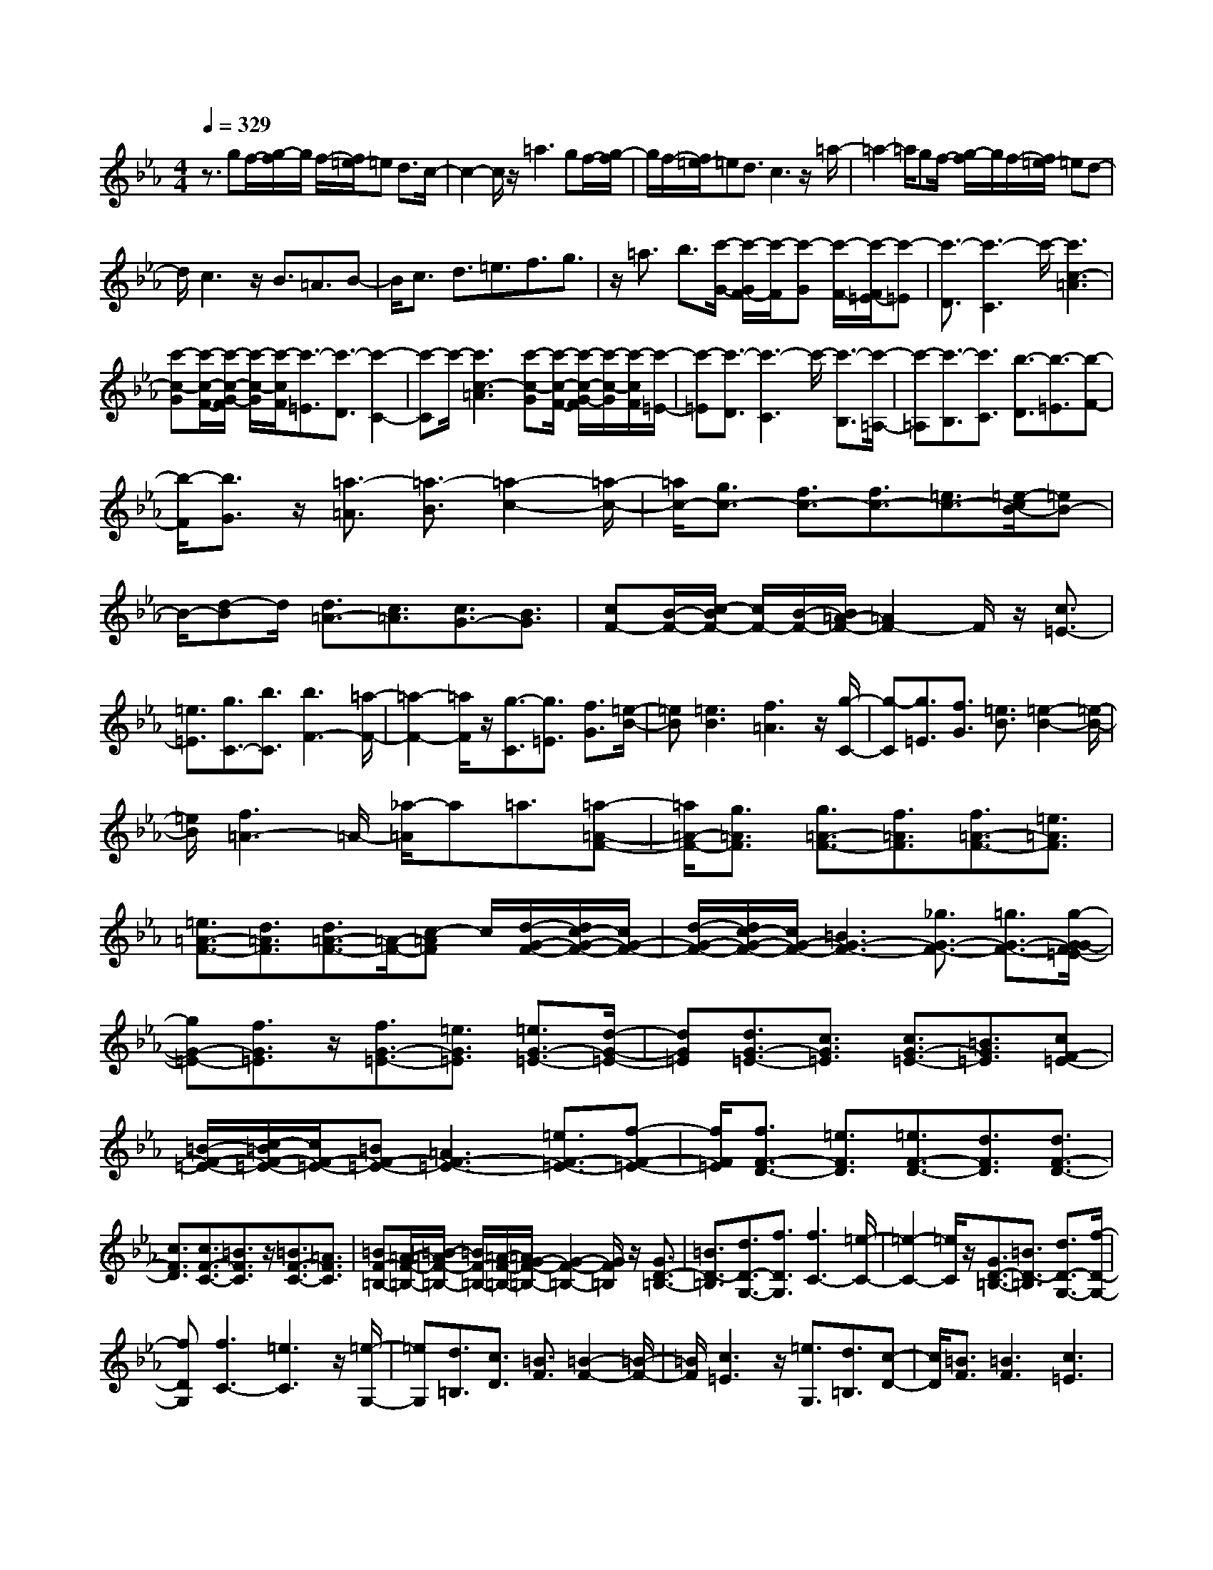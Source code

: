 % input file /home/ubuntu/MusicGeneratorQuin/training_data/scarlatti/K205.MID
X: 1
T: 
M: 4/4
L: 1/8
Q:1/4=329
% Last note suggests Dorian mode tune
K:Eb % 3 flats
%(C) John Sankey 1998
%%MIDI program 6
%%MIDI program 6
%%MIDI program 6
%%MIDI program 6
%%MIDI program 6
%%MIDI program 6
%%MIDI program 6
%%MIDI program 6
%%MIDI program 6
%%MIDI program 6
%%MIDI program 6
%%MIDI program 6
z3/2gf/2-[g/2-f/2]g/2 f/2-[f/2=e/2-]=e d3/2c/2-|c2- c/2z/2=a3 gf/2-[g/2-f/2]|g/2f/2-[f/2=e/2-]=ed3/2 c3z/2=a/2-|=a2- =a/2gf/2- [g/2-f/2]g/2f/2-[f/2=e/2-] =ed-|
d/2c3z/2 B3/2=A3/2B-|B/2c3/2 d3/2=e3/2f3/2g3/2|z/2=a3/2 b3/2[c'/2-G/2-] [c'/2-G/2F/2-][c'/2-F/2][c'-G] [c'/2-F/2-][c'/2-F/2=E/2-][c'-=E]|[c'3/2-D3/2][c'3-C3]c'/2-[c'3c3-=A3]|
[c'-c-G][c'/2-c/2-F/2-][c'/2-c/2-G/2-F/2] [c'/2-c/2-G/2][c'/2-c/2F/2][c'3/2-=E3/2][c'3/2-D3/2] [c'2-C2-]|[c'-C]c'/2-[c'3c3-=A3][c'-c-G][c'/2-c/2-F/2-] [c'/2-c/2-G/2-F/2][c'/2-c/2-G/2][c'/2-c/2F/2][c'/2-=E/2-]|[c'-=E][c'3/2-D3/2][c'3-C3]c'/2- [c'3/2-B,3/2][c'/2-=A,/2-]|[c'-=A,][c'3/2-B,3/2][c'3/2C3/2] [b3/2-D3/2][b3/2-=E3/2][b-F-]|
[b/2-F/2][b3/2G3/2] z/2[=a3/2-=A3/2] [=a3/2-B3/2][=a2-c2-][=a/2-c/2-]|[=a/2c/2-][g3/2c3/2-] [f3/2c3/2-][f3/2c3/2-][=e3/2c3/2-][=e/2-c/2B/2-][=eB-]|B/2-[d-B]d/2 [d3/2=A3/2-][c3/2=A3/2][c3/2G3/2-][B3/2G3/2]|[cF-][B/2-F/2-][c/2-B/2F/2-] [c/2F/2-][B/2-F/2-][B/2=A/2-F/2-][=A2F2-]F/2 z/2[c3/2=E3/2-]|
[=e3/2=E3/2][g3/2C3/2-][b3/2C3/2][b3F3-][=a/2-F/2-]|[=a2-F2-] [=a/2F/2]z/2[g3/2-C3/2][g3/2=E3/2] [f3/2G3/2][=e/2-B/2-]|[=eB][=e3B3] [f3=A3]z/2[g/2-C/2-]|[g-C][g3/2=E3/2][f3/2G3/2] [=e3/2B3/2][=e2-B2-][=e/2-B/2-]|
[=e/2B/2][f3=A3-]=A/2- [_a/2-=A/2]a=a3/2[=a-=A-F-]|[=a/2=A/2-F/2-][g3/2=A3/2F3/2] [g3/2=A3/2-F3/2-][f3/2=A3/2F3/2][f3/2=A3/2-F3/2-][=e3/2=A3/2F3/2]|[=e3/2=A3/2-F3/2-][d3/2=A3/2F3/2][d3/2=A3/2-F3/2-][=A/2-F/2-][c-=AF] c/2[d/2-G/2-F/2-][d/2c/2-G/2-F/2-][c/2G/2-F/2-]|[d/2-G/2-F/2-][d/2c/2-G/2-F/2-][c/2G/2-F/2-][=B3G3-F3-][_g3/2G3/2-F3/2-] [=g3/2G3/2-F3/2-][g/2-G/2-G/2F/2=E/2-]|
[gG-=E-][f3/2G3/2=E3/2]z/2[f3/2G3/2-=E3/2-][=e3/2G3/2=E3/2] [=e3/2G3/2-=E3/2-][d/2-G/2-=E/2-]|[dG=E][d3/2G3/2-=E3/2-][c3/2G3/2=E3/2] [c3/2G3/2-=E3/2-][=B3/2G3/2=E3/2][cF-=E-]|[=B/2-F/2-=E/2-][c/2-=B/2F/2-=E/2-][c/2F/2-=E/2-][=BF-=E-][=A3F3-=E3-][=e3/2F3/2-=E3/2-][f-F-=E-]|[f/2F/2=E/2][f3/2F3/2-D3/2-] [=e3/2F3/2D3/2][=e3/2F3/2-D3/2-][d3/2F3/2D3/2][d3/2F3/2-D3/2-]|
[c3/2F3/2D3/2][c3/2F3/2-C3/2-][=B3/2F3/2C3/2]z/2[=B3/2F3/2-C3/2-][=A3/2F3/2C3/2]|[=BF-=B,-][=A/2-F/2-=B,/2-][=B/2-=A/2F/2-=B,/2-] [=B/2F/2-=B,/2-][=A/2-F/2-=B,/2-][=A/2G/2-F/2-=B,/2-][G2-F2-=B,2-][G/2F/2=B,/2] z/2[G3/2D3/2-=B,3/2-]|[=B3/2D3/2-=B,3/2][d3/2D3/2-G,3/2-][f3/2D3/2G,3/2][f3C3-][=e/2-C/2-]|[=e2-C2-] [=e/2C/2]z/2[G3/2D3/2-=B,3/2-][=B3/2D3/2-=B,3/2] [d3/2D3/2-G,3/2-][f/2-D/2-G,/2-]|
[fDG,][f3C3-] [=e3C3]z/2[=e/2-G,/2-]|[=eG,][d3/2=B,3/2][c3/2D3/2] [=B3/2F3/2][=B2-F2-][=B/2-F/2-]|[=B/2F/2][c3=E3]z/2 [=e3/2G,3/2][d3/2=B,3/2][c-D-]|[c/2D/2][=B3/2F3/2] [=B3F3][c3=E3]|
z/2g3/2 =e3/2[c3/2C3/2-=E,3/2-][=B3/2C3/2=E,3/2][=B3/2-C3/2-F,3/2-]|[=B3/2C3/2-F,3/2-][=A3C3F,3]z/2=a3/2f3/2|[d3/2D3/2-C3/2-_G,3/2-][c3/2D3/2C3/2_G,3/2][c3D3-C3-=G,3-] [=B2-D2-C2-G,2-]|[=BDCG,]g3/2z/2=e3/2[c3/2C3/2-=E,3/2-] [=B3/2C3/2=E,3/2][=B/2-C/2-F,/2-]|
[=B2-C2-F,2-] [=B/2C/2-F,/2-][=A3C3F,3]=a3/2z/2f/2-|f[d3/2D3/2-C3/2-_G,3/2-][c3/2D3/2C3/2_G,3/2] [c3D3-C3-=G,3-][=B-D-C-G,-]|[=B2D2C2G,2] [G3/2=B,3/2-]=B,/2- [=B-=B,]=B/2[d3/2G,3/2-][f-G,-]|[f/2G,/2][f3C3][_e3_E,3][F3/2F,3/2-]|
F,/2-[_A-F,]A/2 [=B3/2G,3/2-][d3/2G,3/2][d3_E3-_A,3]|[c3E3C3][G3/2=B,3/2-]=B,/2-[=B-=B,] =B/2[d3/2G,3/2-]|[f3/2G,3/2][f3C3][e3E,3][F/2-F,/2-]|[FF,-]F,/2-[A-F,]A/2[=B3/2G,3/2-][d3/2G,3/2] [d2-E2-C2-A,2-]|
[dE-CA,][c3-E3C3A,3] [c3/2C3/2-A,3/2-][c3/2C3/2A,3/2]z/2[c/2-C/2-A,/2-]|[cC-A,-][c3/2C3/2A,3/2][_d3/2=E3/2-C3/2-_B,3/2-G,3/2-] [_B3/2=E3/2C3/2B,3/2G,3/2][B3/2=E3/2-C3/2-B,3/2-G,3/2-][A-=E-C-B,-G,-]|[A/2=E/2C/2B,/2G,/2][A3/2=E3/2-C3/2-B,3/2-G,3/2-] [G3/2=E3/2C3/2B,3/2G,3/2][G3/2=E3/2-C3/2-B,3/2-G,3/2-][=e3/2=E3/2C3/2B,3/2G,3/2][=e3/2-F3/2-C3/2-A,3/2-]|[=e3/2F3/2C3/2A,3/2]z/2 [f3-F3C3A,3][f3/2F3/2-C3/2-A,3/2-][f3/2F3/2C3/2A,3/2]|
[f3/2F3/2-C3/2-A,3/2-][f3/2F3/2C3/2A,3/2][g3/2G3/2-=E3/2-][_d3/2G3/2=E3/2] [_d3/2G3/2-=E3/2-][c/2-G/2-=E/2-]|[cG=E][c3/2G3/2-=E3/2-][G/2-=E/2-][B-G=E] B/2[B3/2G3/2-=E3/2-] [g3/2G3/2=E3/2][g/2-F/2-C/2-F,/2-]|[g2-F2-C2-F,2-] [g/2F/2C/2F,/2][_a3-F3C3F,3][a3/2F3/2-C3/2-F,3/2-][a-F-C-F,-]|[a/2F/2C/2F,/2]z/2[a3/2F3/2-C3/2-F,3/2-][a3/2F3/2C3/2F,3/2] [a3/2B3/2-=E3/2-_D3/2-][g3/2B3/2=E3/2_D3/2][b-B-=E-_D-]|
[b/2B/2-=E/2-_D/2-][a3/2B3/2=E3/2_D3/2] [g3/2B3/2-=E3/2-_D3/2-][f3/2B3/2=E3/2_D3/2][=e3/2B3/2-=E3/2-_D3/2-][f3/2B3/2=E3/2_D3/2]|[f3/2c3/2-G3/2-C3/2-][=e3/2c3/2G3/2C3/2]z/2[b3/2c3/2-G3/2-C3/2-][a3/2c3/2G3/2C3/2][g3/2B3/2-=E3/2-_D3/2-]|[f3/2B3/2=E3/2_D3/2][=e3/2=B3/2-=E3/2-_D3/2-][f3/2=B3/2=E3/2_D3/2][f3/2c3/2-G3/2-C3/2-] [=e3/2c3/2G3/2C3/2][b/2-c/2-G/2-C/2-]|[bc-G-C-][a3/2c3/2G3/2C3/2][g3/2_B3/2-=E3/2-_D3/2-] [f3/2B3/2=E3/2_D3/2]z/2 [=e3/2=B3/2-=E3/2-_D3/2-][f/2-=B/2-=E/2-_D/2-]|
[f=B=E_D][c4-C4-][c'2c2C2]b-|ba2g2a2b-|bc'2b2a2g-|gf2g2a2g-|
gf2_e2_d2e-|ef2e2_d2c-|c_B2c2_d2c-|cB2A2G2A-|
AB2A2G2F-|F=E4-[=E2C2][=E-B,-]|[=E-B,][=E2-A,2][=E2G,2][F2-A,2][F-B,-]|[F-B,][F2C2][G2-B,2][G2-A,2][G-G,-]|
[GG,][A2-F,2][A2-G,2][A2A,2][G-G,-]|[G-G,][G2-F,2][G2E,2][F2-_D,2][F-E,-]|[F-E,][F2F,2][_E2-E,2][E2-_D,2][E-C,-]|[EC,][_D2-B,,2][_D2-C,2][_D2_D,2][C-C,-]|
[C-C,][C2-B,,2][C2A,,2][B,2-G,,2][B,-A,,-]|[B,-A,,][B,2B,,2][A,2-A,,2][A,2-G,,2][A,-F,,-]|[A,F,,][G,3-C,,3-] [G,/2C,,/2-]C,,2-C,,/2C,,-|C,,3-[G,2C,,2][A,2C,,2-][F,-C,,-]|
[F,C,,-][C2C,,2][=B,2C,,2-][G,2C,,2-][F-=B,-C,,-]|[F=B,C,,][F4=B,4C,,4-][=E3/2C3/2-C,,3/2-][C/2-C,,/2][C-C,,-]|[C3C,,3-][G,2C,,2][A,2C,,2-][F,-C,,-]|[F,C,,-][C2C,,2][=B,2C,,2-][G,2C,,2-][F-=B,-C,,-]|
[F=B,C,,][F4=B,4C,,4-][=E3/2C3/2-C,,3/2-][C/2-C,,/2][C-A,-]|[C3A,3-][C2A,2][_D2_B,2]B,-|B,-[F2B,2][=E2G,2-][C2G,2-][B-=E-G,-]|[B=EG,][B4=E4F,4-][A2-F2-F,2][A-F-A,-]|
[A3/2F3/2A,3/2-]A,3/2-[C2A,2][_D2B,2]B,-|B,-[F2B,2][=E2G,2-][C2G,2-][B-=E-G,-]|[B=EG,][B4=E4F,4-][=A2-F2-F,2][=A-F-_D-]|[=A/2F/2_D/2-]_D2-_D/2-[F2_D2][_G2_E2]E-|
E-[B2E2][=A2C2-][F2C2-][e-=A-C-]|[e=AC][e4=A4B,4-][_d2-B2-B,2][_d-B-_D-]|[_d3/2B3/2_D3/2-]_D3/2-[F2_D2][_G2E2]E-|E-[B2E2][=A2C2-][F2C2-][e-C-]|
[eC][e2B,2-][_d2B,2-][c2B,2][c-_D-]|[c_D-][B2_D2-][_A2_D2][A2E,2-][_G-E,-]|[_GE,-][F2E,2][F2_G,2-][E2_G,2-][_D-_G,-]|[_D_G,][_D3-A,3-] [_D/2-A,/2-][_D/2C/2-A,/2-][C2A,2]z/2[e/2-c/2-A/2-]|
[e3/2c3/2-A3/2-][e2c2-A2-][e2c2A2][e2B2-=G2-][e/2-B/2-G/2-]|[e3/2B3/2-G3/2-][e2B2G2][e2c2-A2-][e2c2-A2-][e/2-c/2-A/2-]|[e3/2c3/2A3/2][e2B2-G2-][e2B2-G2-][e2B2G2][=e/2-B/2-G/2-]|[=e3/2B3/2-G3/2-][=e2B2-G2-][=e2B2G2][f2c2-A2-][f/2-c/2-A/2-]|
[f3/2c3/2-A3/2-][f2c2A2][g2c2-G2-=E2-][g2c2-G2-=E2-][g/2-c/2-G/2-=E/2-]|[g3/2c3/2G3/2=E3/2][bc-A-F-][ac-A-F-][g2c2-A2-F2-][f2c2A2F2][f/2-=B/2-G/2-]|[f3/2=B3/2-G3/2-][_e2=B2-G2-][=d2=B2G2][e2C2-][d/2-C/2-]|[d3/2C3/2-][c2C2-][g2C2-][e2C2-][c/2-C/2-]|
[c3/2C3/2][d=G,-][cG,-][=B2G,2-][=B2G,2-][d/2-G/2-G,/2-]|[d3/2G3/2-G,3/2-][d2G2-G,2-][d2G2-G,2][e2-c2G2-A,2-][e/2-c/2-G/2-A,/2-]|[e3/2-c3/2G3/2-A,3/2-][e2-c2G2A,2-][e2-c2F2-A,2-][e2-c2F2-A,2-][e/2-c/2-F/2-A,/2-]|[e3/2c3/2F3/2A,3/2][d2-c2_E2-G,2-][d2-=B2E2-G,2-][d2=B2E2G,2-][d/2-G/2-G,/2-]|
[d3/2G3/2-G,3/2-][d2G2-G,2-][d2G2-G,2][e2-d2G2-A,2-][e/2-c/2-G/2-A,/2-]|[e3/2-c3/2G3/2-A,3/2-][e2-c2G2A,2-][e2-c2F2-A,2-][e2-c2F2-A,2-][e/2-c/2-F/2-A,/2-]|[e3/2c3/2F3/2A,3/2][d2-c2E2-G,2-][d2-=B2E2-G,2-][d2=B2E2G,2-][g/2-=B/2-G/2-G,/2-]|[g3/2=B3/2-G3/2-G,3/2-][g2=B2-G2-G,2-][g2=B2G2-G,2][a2c2-G2-G,2-][a/2-c/2-G/2-G,/2-]|
[a3/2c3/2-G3/2-G,3/2-][a2c2-G2G,2-][=a2c2-F2-G,2-][=a2c2-F2-G,2-][=a/2-c/2-F/2-G,/2-]|[=a3/2c3/2F3/2-G,3/2][=b2d2-F2-G,2-][=b2d2-F2-G,2-][=b2d2F2G,2-][c'/2-e/2-E/2-G,/2-]|[c'3/2e3/2-E3/2-G,3/2-][c'2e2-E2-G,2-][c'2e2E2G,2][_bF-F,-][_aF-F,-][g/2-F/2-F,/2-]|[g3/2F3/2-F,3/2-][f2F2F,2][f2F2-=D2-G,2-][e2F2-D2-G,2-][d/2-F/2-D/2-G,/2-]|
[d3/2F3/2D3/2G,3/2][c2C2-][e2C2-][g2-C2][g/2-C,/2-]|[g3/2C,3/2-][e2C,2-][c2C,2][dG,-][cG,-][=B/2-G,/2-]|[=B3/2G,3/2-][=B2G,2-][d2G2-G,2-][d2G2-G,2-][d/2-G/2-G,/2-]|[d3/2G3/2-G,3/2][e2-d2G2-A,2-][e2-c2G2-A,2-][e2-c2G2A,2-][e/2-c/2-F/2-A,/2-]|
[e3/2-c3/2F3/2-A,3/2-][e2-c2F2-A,2-][e2c2F2A,2][d2-c2E2-G,2-][d/2-=B/2-E/2-G,/2-]|[d3/2-=B3/2E3/2-G,3/2-][d2=B2E2G,2-][d2G2-G,2-][d2G2-G,2-][d/2-G/2-G,/2-]|[d3/2G3/2-G,3/2][e2-d2G2-A,2-][e2-c2G2-A,2-][e2-c2G2A,2-][e/2-c/2-F/2-A,/2-]|[e3/2-c3/2F3/2-A,3/2-][e2-c2F2-A,2-][e2c2F2A,2][d2-c2E2-G,2-][d/2-=B/2-E/2-G,/2-]|
[d3/2-=B3/2E3/2-G,3/2-][d2=B2E2G,2-][g2=B2-G2-G,2-][g2=B2-G2-G,2-][g/2-=B/2-G/2-G,/2-]|[g3/2=B3/2G3/2-G,3/2][a2c2-G2-G,2-][a2c2-G2-G,2-][a2c2-G2G,2-][=a/2-c/2-F/2-G,/2-]|[=a3/2c3/2-F3/2-G,3/2-][=a2c2-F2-G,2-][=a2c2F2-G,2][=b2d2-F2-G,2-][=b/2-d/2-F/2-G,/2-]|[=b3/2d3/2-F3/2-G,3/2-][=b2d2F2G,2-][c'2e2-E2-G,2-][c'2e2-E2-G,2-][c'/2-e/2-E/2-G,/2-]|
[c'3/2e3/2E3/2G,3/2][_bF-F,-][_aF-F,-][g2F2-F,2-][f2F2F,2][f/2-F/2-D/2-G,/2-]|[f3/2F3/2-D3/2-G,3/2-][e2F2-D2-G,2-][d2F2D2G,2][c2-C2-][c/2-C/2-]|[c3/2C3/2-][G2-C2][G2E2-C2-][A2E2-C2-][F/2-E/2-C/2-]|[F3/2E3/2C3/2][G4D4-=B,4-][d2-D2=B,2][d/2-D/2-C/2-A,/2-]|
[d3/2D3/2-C3/2-A,3/2-][e2D2-C2-A,2-][c2D2C2A,2][d2-D2-=B,2-G,2-][d/2-D/2-=B,/2-G,/2-]|[d3/2D3/2-=B,3/2-G,3/2-][G2-D2=B,2G,2][G2E2-C2-][A2E2-C2-][F/2-E/2-C/2-]|[F3/2E3/2C3/2][G4D4-=B,4-][d2-D2=B,2][d/2-D/2-C/2-A,/2-]|[d3/2D3/2-C3/2-A,3/2-][e2D2-C2-A,2-][c2D2C2A,2][d2-D2-=B,2-G,2-][d/2-D/2-=B,/2-G,/2-]|
[d3/2D3/2-=B,3/2-G,3/2-][a2-D2=B,2G,2][a2D2-=B,2-F,2-][f2D2-=B,2-F,2-][d/2-D/2-=B,/2-F,/2-]|[d3/2D3/2=B,3/2F,3/2][g2C2-E,2-][e2C2E,2][c2-D2F,2][c/2-E/2-G,/2-]|[c3/2E3/2-G,3/2-][d2E2G,2-][=B2D2G,2][c2-C2-][c/2-C/2-]|[c3/2C3/2-][G2-C2][G2E2-C2-][A2E2-C2-][F/2-E/2-C/2-]|
[F3/2E3/2C3/2][G3-D3-=B,3-][G/2D/2-=B,/2-][D/2-=B,/2-][d2-D2=B,2][d/2-D/2-C/2-A,/2-]|[d3/2D3/2-C3/2-A,3/2-][e2D2-C2-A,2-][c2D2C2A,2][d2-D2-=B,2-G,2-][d/2-D/2-=B,/2-G,/2-]|[dD-=B,-G,-][D/2-=B,/2-G,/2-][G2-D2=B,2G,2][G2E2-C2-][A2E2-C2-][F/2-E/2-C/2-]|[F3/2E3/2C3/2][G3-D3-=B,3-][G/2D/2-=B,/2-][D/2-=B,/2-][d2-D2=B,2][d/2-D/2-C/2-A,/2-]|
[d3/2D3/2-C3/2-A,3/2-][e2D2-C2-A,2-][c2D2C2A,2][d2-D2-=B,2-G,2-][d/2-D/2-=B,/2-G,/2-]|[dD-=B,-G,-][D/2-=B,/2-G,/2-][a2-D2=B,2G,2][a2D2-=B,2-F,2-][f2D2-=B,2-F,2-][d/2-D/2-=B,/2-F,/2-]|[d3/2D3/2=B,3/2F,3/2][g2C2-E,2-][e2C2E,2][c2-D2F,2][c/2-E/2-G,/2-]|[c3/2E3/2-G,3/2-][d2E2G,2-][=B2D2G,2][c2C2-][c/2-C/2-]|
[c3/2C3/2][e2E,2][d4F,4][=b/2-G,/2-]|[=b3/2G,3/2][c'2C2]C2[E2E,2][D/2-F,/2-]|[D3-F,3-][D/2F,/2][=B2G,2][c2C2-][c/2-C/2-]|[c3/2C3/2][e2E,2][d4F,4][=b/2-G,/2-]|
[=b3/2G,3/2][c'2C2]C2[E2E,2][D/2-F,/2-]|[D3-F,3-][D/2-F,/2][d3/2-D3/2-G,3/2][d/2D/2]z/2 A2-|A3/2-[f2-A2-F2][f2A2-D2-][d2-A2-D2][d/2-A/2-=B,/2-]|[d3/2-A3/2=B,3/2][d2A,2-][e2A,2][c2-F,2][c/2-E/2-C/2-G,/2-]|
[c3/2E3/2-C3/2-G,3/2-][d2E2C2G,2-][=B2D2G,2][c2C2]C/2-|C3/2[E2E,2][D4F,4][=B/2-G,/2-]|[=B3/2G,3/2][c2C2-][c2C2][e2E,2][d/2-F,/2-]|[d3-F,3-][d/2F,/2][=b2G,2][c'2C2]C/2-|
C3/2[E2E,2][D4-F,4][d/2-D/2-G,/2-]|[dDG,-]G,/2A4-[f2-A2-F2][f/2-A/2-D/2-]|[f3/2A3/2-D3/2-][d2-A2-D2][d2-A2=B,2][d2A,2-][e/2-A,/2-]|[e3/2A,3/2][c2-F,2][c2E2-C2-G,2-][d2E2C2G,2-][=B/2-D/2-G,/2-]|
[=B3/2D3/2G,3/2][c4C4][g2-=e2-C,2][g/2-=e/2-G,/2-]|[g3/2=e3/2G,3/2-][=a2f2G,2-][f2-d2-G,2G,,2][f2d2C,2-][g/2-=e/2-C,/2-]|[g3/2=e3/2C,3/2-][=e2-c2-C,2C,,2][=e2c2G,2-][f2d2G,2-][d/2-=B/2-G,/2-G,,/2-]|[d3/2=B3/2G,3/2G,,3/2][c4C,4-][g2-=e2-C,2][g/2-=e/2-=E,/2-]|
[g3/2=e3/2=E,3/2-][=a2f2=E,2-][f2-d2-=E,2][f2d2F,2-][g/2-=e/2-F,/2-]|[g3/2=e3/2F,3/2-][=e2-c2-F,2][=e2c2G,2-][f2d2G,2-][d/2-=B/2-G,/2-]|[d3/2=B3/2G,3/2][c2C,2-][d2C,2-][=e2C,2][=e/2-=E,/2-]|[=e3/2=E,3/2-][f2=E,2-][g2=E,2][=a2F,2-][=b/2-F,/2-]|
[=b3/2F,3/2-][c'2F,2][=eG,-][dG,-][=eG,-][dG,-][=e/2-G,/2-]|[=e/2G,/2-][dG,][C2C,2-][D2C,2-][=E2C,2][=E/2-=E,/2-]|[=E3/2=E,3/2-][F2=E,2-][G2=E,2][=A2F,2-][=B/2-F,/2-]|[=B3/2F,3/2-][c2F,2][=EG,-][DG,-][=EG,-][DG,-][=E/2-G,/2-]|
[=E/2G,/2-][DG,][C2-C,2][C2-=D,2][C2=E,2][=e/2-c/2-G/2-=E,/2-]|[=e3/2-c3/2-G3/2-=E,3/2][=e2-c2-G2-F,2][=e2-c2-G2-G,2][=e2c2G2-=A,2][f/2-d/2-G/2-=B,/2-]|[f/2-d/2-G/2=B,/2-][f-d-=B,][f2-d2-C2][f2d2G,,2-][=e2c2G,,2-][d/2-=B/2-G,,/2-]|[d3/2=B3/2G,,3/2][=e2-c2-C,2][=e2-c2-D,2][=e/2c/2=E,/2-] =E,3/2[=e/2-c/2-G/2-=E,/2-]|
[=e3/2-c3/2-G3/2-=E,3/2][=e2-c2-G2-F,2][=e2-c2-G2-G,2][=e2-c2-G2-=A,2][=e/2-c/2-G/2-=B,/2-]|[=e/2-c/2-G/2=B,/2-][=ec=B,][f2-C2][f2G,,2-][=e2G2G,,2-][d/2-F/2-G,,/2-]|[d3/2F3/2G,,3/2][c6-=E6-C,6-C,,6-][c/2-=E/2-C,/2-C,,/2-]|[c4-=E4-C,4-C,,4-] [c3/2=E3/2C,3/2C,,3/2]g2f/2-|
f3/2=e2d2=e2f/2-|f3/2=e2d2c2_B/2-|B3/2c2d2cB=A/2-|=A3/2_A2A4=A/2-|
=A3/2[_d2-G2][_d2-F2][_d2=E2][=d/2-F/2-]|[d3/2-F3/2][d2-G2][d2-=A2][d2-F2][d/2-=E/2-]|[d3/2-=E3/2][d2D2][=e2_D2][f2=D2][g/2-=E/2-]|[g3/2=E3/2][f2D2][=e2C2][d2_B,2][_d/2-=A,/2-]|
[_d3/2-=A,3/2-][_d3/2=A,3/2-=A,,3/2-][=A,/2=A,,/2][=a2-=A,2][=a2-B,2][=a/2-=A,/2-]|[=a3/2=A,3/2][=d2B,2][_d2-=A,2-][_d3/2=A,3/2-=A,,3/2-][=A,/2=A,,/2][=a/2-=A,/2-]|[=a3/2-=A,3/2][=a2-B,2][=a2=A,2][=d2B,2][_d/2-=A,,/2-]|[_d3/2=A,,3/2-][=d2=A,,2-][=e2-=A,,2][=e3/2_D3/2-]_D/2-[=A/2-_D/2-]|
[=A3/2_D3/2-][=E2_D2][F2=D2]D2-[=A/2-D/2-]|[=A3/2D3/2][_A2=B,2-][=E2=B,2-][d2A2=B,2][d/2-A/2-=A,/2-]|[d3-A3-=A,3-][d/2A/2=A,/2-][_d2-=A2-=A,2][_d2=A2_D2-][=A/2-_D/2-]|[=A3/2_D3/2-][=E2_D2][F2=D2]D2-[=A/2-D/2-]|
[=A3/2D3/2][_A2=B,2-][=E2=B,2-][=d2A2=B,2][d/2-A/2-=A,/2-]|[d3-A3-=A,3-][d/2A/2=A,/2-][_d2=A2=A,2]F2-[=d/2-F/2-]|[d3/2F3/2-][=A2F2][B2G2]G2-[d/2-G/2-]|[d3/2G3/2][=e2_D2-][=A2_D2-][g2B2_D2][g/2-B/2-=D/2-]|
[g3-B3-D3-][g/2B/2D/2-][f2-=A2-D2][f2=A2F2-][d/2-F/2-]|[d3/2F3/2-][=A2F2][B2G2]G2-[d/2-G/2-]|[d3/2G3/2][=e2_D2-][=A2_D2-][g2B2_D2][g/2-B/2-=D/2-]|[g3-B3-D3-][g/2B/2D/2-][_g2=A2D2]B2-[=g/2-B/2-]|
[g3/2B3/2-][d2B2][_e2c2]c2-[g/2-c/2-]|[g3/2c3/2][=a2_G2-][d2_G2-][c'2e2_G2][c'/2-e/2-=G/2-]|[c'3-e3-G3-][c'/2e/2G/2-][_b2-d2-G2][b2d2B2-][g/2-B/2-]|[g3/2B3/2-][d2B2][e2c2]c2-[g/2-c/2-]|
[g3/2c3/2][=a2_G2-][d2_G2-][c'2_G2][c'/2-=G/2-]|[c'3/2G3/2-][b2G2-][=a2G2][=a2B2-][g/2-B/2-]|[g3/2B3/2-][f2B2][f2C2-][e2C2-][d/2-C/2-]|[d3/2C3/2][d2_E2-][c2E2-][B2E2][B/2-F,/2-]|
[B3/2F,3/2-][=A2F,2-][G2F,2][G2=A,2-][F/2-=A,/2-]|[F3/2=A,3/2-][E2=A,2][D2_B,2-][E2B,2-][F/2-B,/2-]|[F3/2B,3/2][G2=A,2-][F2=A,2-][E2=A,2][E/2-B,/2-]|[E2-B,2-] [E/2B,/2-][D3B,3][F3/2C3/2-=A,3/2-][=A-C-=A,-]|
[=A/2C/2-=A,/2][c3/2C3/2-F,3/2-] [e3/2C3/2F,3/2][e3B,3-]B,/2-[d-B,-]|[d3/2-B,3/2]d/2 [F3/2C3/2-=A,3/2-][=A3/2C3/2-=A,3/2][c3/2C3/2-F,3/2-][e3/2C3/2F,3/2]|[e3B,3-]B,/2-[d2-B,2-][d/2-B,/2] d/2[B3/2B,3/2-D,3/2-]|[d3/2B,3/2D,3/2][f3/2B,3/2-D,3/2-][_a3/2B,3/2D,3/2][a3B,3_E,3][g/2-B,/2-E,/2-]|
[g2-B,2-E,2-] [g/2B,/2E,/2]z/2[B3/2B,3/2-D,3/2-][d3/2B,3/2D,3/2] [f3/2B,3/2-D,3/2-][a/2-B,/2-D,/2-]|[aB,D,][a3/2B,3/2-E,3/2-][g3/2B,3/2-E,3/2] [g3/2B,3/2F,3/2-][f3/2F,3/2][f-G,-]|[f/2G,/2-]G,/2-[e-G,] e/2[e3/2E,3/2-] [d3/2E,3/2][d3/2_A,3/2-][c-A,-]|[c/2A,/2][c3/2B,3/2-] [B3/2B,3/2][B3/2C3/2-][_A3/2C3/2]z/2[A-D-]|
[A/2D/2-][G3/2D3/2] [F3E3-][G3E3]|[E3/2B,3/2-G,3/2-][G3/2B,3/2-G,3/2][B3/2B,3/2-E,3/2-][B,/2-E,/2-][_d-B,E,] _d/2[_d3/2-A,3/2-]|[_d3/2A,3/2-][c3A,3][E3/2B,3/2-G,3/2-] [G3/2B,3/2-G,3/2][B/2-B,/2-E,/2-]|[BB,-E,-][_d3/2B,3/2E,3/2]z/2[_d3A,3-] [c2-A,2-]|
[cA,-][e3/2A,3/2-][B3/2A,3/2-] [B/2-B,/2-A,/2_G,/2-][BB,-_G,-][=A3/2B,3/2_G,3/2][=A-=A,-F,-]|[=A/2=A,/2-F,/2-][B3/2=A,3/2F,3/2] z/2[B3/2B,3/2-=G,3/2-] [c3/2B,3/2G,3/2][c3/2C3/2-=A,3/2-][_d-C-=A,-]|[_d/2C/2=A,/2][_d3/2=A,3/2-F,3/2-] [e3/2=A,3/2F,3/2][e3/2B,3/2-][_d3/2B,3/2-][c3/2B,3/2-]|B,/2-[B-B,]B/2 [F3/2C3/2-=A,3/2-][=A3/2C3/2-=A,3/2][c3/2C3/2-F,3/2-][e3/2C3/2F,3/2]|
[e3B,3-][_d3B,3] z/2[F3/2C3/2-=A,3/2-]|[=A3/2C3/2-=A,3/2][c3/2C3/2-F,3/2-][e3/2C3/2F,3/2][e3B,3-][_d/2-B,/2-]|[_d2-B,2-] [_d/2B,/2-]B,/2-[f3/2B,3/2]c3/2 [c3/2C3/2-_A,3/2-][=B/2-C/2-A,/2-]|[=BCA,][=B3/2=B,3/2-G,3/2-][c3/2=B,3/2G,3/2] [c3/2C3/2-=A,3/2-][=d3/2C3/2=A,3/2][d-D-=B,-]|
[d/2D/2-=B,/2-][d3/2D3/2=B,3/2] z/2[e3/2=B,3/2-G,3/2-] [f3/2=B,3/2G,3/2][f3/2C3/2-][e-C-]|[e/2C/2-][d3/2C3/2-] [c3/2C3/2][G3/2D3/2-=B,3/2-][=B3/2D3/2-=B,3/2][d3/2D3/2-G,3/2-]|[D/2-G,/2-][f-DG,]f/2 [f3C3-][e3C3]|[G3/2D3/2-=B,3/2-][=B3/2D3/2-=B,3/2][d3/2D3/2-G,3/2-][f3/2D3/2G,3/2] z/2[f3/2-C3/2-]|
[f3/2C3/2-][=e3C3][g3/2=E,3/2-] [=e3/2=E,3/2][c/2-C/2-]|[cC-][_B3/2C3/2][B3F,3]z/2 [_A2-C2-]|[AC][_d3/2B,,3/2-][B3/2B,,3/2] [G3/2_B,3/2-][F3/2B,3/2][F-C,-]|[F2C,2] z/2[=E3C3][g3/2=E,3/2-][=e-=E,-]|
[=e/2=E,/2][c3/2C3/2-] [B3/2C3/2][B3F,3][A3/2-C3/2-]|[A3/2C3/2]z/2 [_d3/2B,,3/2-][B3/2B,,3/2][G3/2B,3/2-][F3/2B,3/2]|[=E4C,4-] [c'2C,2] b2|a2 g2 a2 b2|
c'2 b2 a2 g2|f2 g2 a2 g2|f2 _e2 _d2 e2|f2 _d2 c2 =B2|
c4 c2 [=e2-_B2]|[=e2-A2] [=e2G2] [f2-A2] [f2-B2]|[f2-c2] [f2-A2] [f2-G2] [f2F2]|[g2=E2] [a2F2] [b2G2] [a2F2]|
[g2_E2] [f2_D2] [c'2-C2-] [c'2C2C,2]|[=e2C2] [f2_D2] [=e2C2] [f2_D2]|[g2-C2-] [g2C2C,2] [=e2C2] [f2_D2]|[=e2C2] [f2_D2] [g2-C2-] [g2C2C,2]|
[=e2C2] [f2_D2] [=e2C2] [f2_D2]|[f4C,4-] [g2-C,2] [g2=E2-]|[c2=E2-] [G2=E2] [A2F2] F2-|[c2F2] [=B2=D2-] [G2D2-] [f2=B2D2]|
[f4=B4C4-] [=e2-c2-C2] [=e2c2=E2-]|[c2=E2-] [G2=E2] [A2F2] F2-|[c2F2] [=B2D2-] [G2D2-] [f2=B2D2]|[f4=B4C4-] [=e2c2C2] A2-|
[f2A2-] [c2A2] [_d2_B2] B2-|[f2B2] [=e2G2-] [c2G2-] [b2=e2G2]|[b4=e4F4-] [a2-f2-F2] [a2f2A2-]|[f2A2-] [c2A2] [_d2B2] B2-|
[f2B2] [=e2G2-] [c2G2-] [b2G2]|[b2F2-] [a2F2-] [g2F2] [g2F2-]|[f2F2-] [_e2F2] [e2B,2-] [_d2B,2-]|[c2B,2] [B2C2-] [A2C2-] [G2C2]|
[F4F,4-] [c2-F,2] [c2A2-F2-]|[_d2A2-F2-] [B2A2F2] [c3-G3-=E3-][c/2G/2-=E/2-][G/2-=E/2-]|[g2-G2=E2] [g2G2-F2-_D2-] [a2G2-F2-_D2-] [f2G2F2_D2]|[g3-G3-=E3-C3-][g/2G/2-=E/2-C/2-][G/2-=E/2-C/2-] [c2-G2=E2C2] [c2A2-F2-]|
[_d2A2-F2-] [B2A2F2] [c3-G3-=E3-][c/2G/2-=E/2-][G/2-=E/2-]|[g2-G2=E2] [g2G2-F2-_D2-] [a2G2-F2-_D2-] [f2G2F2_D2]|[g3-G3-=E3-C3-][g/2G/2-=E/2-C/2-][G/2-=E/2-C/2-] [_d'2-G2=E2C2] [_d'2G2-=E2-B,2-]|[b2G2-=E2-B,2-] [g2G2=E2B,2] [c'2F2-_A,2-] [a2F2A,2]|
[f2-G2B,2] [f2A2-C2-] [g2A2C2-] [=e2G2C2]|[f4F4-F,4-] [c2-F2F,2] [c2A2-F2-]|[_d2A2-F2-] [B2A2F2] [c3-G3-=E3-][c/2G/2-=E/2-][G/2-=E/2-]|[g2-G2=E2] [g2G2-F2-_D2-] [a2G2-F2-_D2-] [f2G2F2_D2]|
[g3-G3-=E3-C3-][g/2G/2-=E/2-C/2-][G/2-=E/2-C/2-] [c2-G2=E2C2] [c2A2-F2-]|[_d2A2-F2-] [B2A2F2] [c3-G3-=E3-][c/2G/2-=E/2-][G/2-=E/2-]|[g2-G2=E2] [g2G2-F2-_D2-] [a2G2-F2-_D2-] [f2G2F2_D2]|[g3-G3-=E3-C3-][g/2G/2-=E/2-C/2-][G/2-=E/2-C/2-] [_d'2-G2=E2C2] [_d'2G2-=E2-B,2-]|
[b2G2-=E2-B,2-] [g2G2=E2B,2] [c'2F2-A,2-] [a2F2A,2]|[f2-G2B,2] [f2A2-C2-] [g2A2C2-] [=e2G2C2]|[f6F6-F,6-] [c'2F2-F,2-]|[a2F2-F,2-] [f2F2F,2] [gC-][fC-] [=e2C2-]|
[=e2C2-] [g2c2-C2-] [g2c2-C2-] [g2c2-C2]|[a2-g2c2-_D2-] [a2-f2c2-_D2-] [a2-f2c2_D2-] [a2-f2B2-_D2-]|[a2-f2B2-_D2-] [a2f2B2_D2] [g2-f2A2-C2-] [g2-=e2A2-C2-]|[g2=e2A2C2-] [g2c2-C2-] [g2c2-C2-] [g2c2-C2]|
[a2-g2c2-_D2-] [a2-f2c2-_D2-] [a2-f2c2_D2-] [a2-f2B2-_D2-]|[a2-f2B2-_D2-] [a2f2B2_D2] [g2-f2c2-C2-] [g2-_e2c2-C2-]|[g2e2c2C2-] [f2-e2B2-C2-] [f-_d-B-C][f-_dB-] [f2_d2B2]|[e2-_d2A2-] [e2-c2A2-] [e2c2A2] [_d2-c2G2-]|
[_d2-B2G2-] [_d2B2G2] [c2-B2F2-] [c2-A2F2-]|[c2B2F2] [c2F,2-] [A2F,2-] [F2F,2]|[GC,-][FC,-] [=E2C,2-] [=E2C,2-] [G2C2-C,2-]|[G2C2-C,2-] [G2C2-C,2] [A2-G2C2-_D,2-] [A2-F2C2-_D,2-]|
[A2-F2C2_D,2-] [A2-F2B,2-_D,2-] [A2-F2B,2-_D,2-] [A2F2B,2_D,2]|[G2-F2A,2-C,2-] [G2-=E2A,2-C,2-] [G2=E2A,2C,2-] [G2C2-C,2-]|[G2C2-C,2-] [G2C2-C,2] [A2-G2C2-_D,2-] [A2-F2C2-_D,2-]|[A2-F2C2_D,2-] [A2-F2B,2-_D,2-] [A2-F2B,2-_D,2-] [A2F2B,2-_D,2]|
[G2-F2B,2-C,2-] [G2-_E2B,2-C,2-] [G2-E2B,2C,2-] [G2-E2C2-C,2-]|[G2-E2C2-C,2-] [G2E2C2C,2] [=A2-E2F,2-] [=A2-E2F,2-]|[=A2E2F,2] [B2-_D2B,2-B,,2-] [B2-_D2B,2-B,,2-] [B2_D2B,2B,,2]|[B2-=E2C2-C,2-] [B2-=E2C2-C,2-] [B2=E2C2C,2] [_A2F2-C2-F,2-]|
[A2F2-C2-F,2-] [A2F2C2F,2] [=B2F2-G,2-] [=B2F2-G,2-]|[=B2F2G,2] [c2-=E2C2-C,2-] [c2-=E2C2-C,2-] [c2=E2C2-C,2]|[c2-F2C2-_D,2-] [c2-F2C2-_D,2-] [c2F2C2_D,2-] [f2_B2-B,2-_D,2-]|[f2B2-B,2-_D,2-] [f2B2B,2_D,2] [=e2B2-C2-C,2-] [=e2B2-C2-C,2-]|
[=e2B2C2C,2] [f2A2-F,2-] [f2A2-F,2-] [f2A2F,2]|[_eB,-][_dB,-] [c2B,2-] [B2B,2] [B2C2-]|[A2C2-] [G2C2] [F2F,,2-] [A2F,,2-]|[B2F,,2] [c2F,2-] [A2F,2-] [F2F,2]|
[GC,-][FC,-] [=E2C,2-] [=E2C,2-] [G2C2-C,2-]|[G2C2-C,2-] [G2C2-C,2] [A2-G2C2-_D,2-] [A2-F2C2-_D,2-]|[A2-F2C2_D,2-] [A2-F2B,2-_D,2-] [A2-F2B,2-_D,2-] [A2F2B,2_D,2]|[G2-F2A,2-C,2-] [G2-=E2A,2-C,2-] [G2=E2A,2C,2-] [G2C2-C,2-]|
[G2C2-C,2-] [G2C2-C,2] [A2-G2C2-_D,2-] [A2-F2C2-_D,2-]|[A2-F2C2_D,2-] [A2-F2B,2-_D,2-] [A2-F2B,2-_D,2-] [A2F2B,2_D,2]|[G2-F2C,2-] [G2-_E2C,2-] [G2-E2C,2] [G2-E2C2-]|[G2-E2C2-] [G2E2C2] [=A2-E2F,2-] [=A2-E2F,2-]|
[=A2E2F,2] [B2-_D2B,2-B,,2-] [B2-_D2B,2-B,,2-] [B2_D2B,2B,,2]|[B2-=E2C2-C,2-] [B2-=E2C2-C,2-] [B2=E2C2C,2] [_A2F2-F,2-]|[A2F2-F,2-] [A2F2F,2] [=B2F2-G,2-] [=B2F2-G,2-]|[=B2F2G,2] [c2-_E2C2-C,2-] [c2-E2C2-C,2-] [c2E2C2-C,2]|
[c2-F2C2-_D,2-] [c2-F2C2-_D,2-] [c2F2C2_D,2-] [f2_B2-B,2-_D,2-]|[f2B2-B,2-_D,2-] [f2B2B,2_D,2] [=e2B2-C2-C,2-] [=e2B2-C2-C,2-]|[=e2B2C2C,2] [f2A2-F,2-] [f2A2-F,2-] [f2A2F,2]|[_eB,-][_dB,-] [c2B,2-] [B2B,2] [B2C2-]|
[A2C2-] [G2C2] [F2C2-A,2-F,2-] [F2C2-A,2-F,2-]|[A2C2A,2F,2] [G4C4-G,4-C,4-] [=e2C2G,2C,2]|[f2C2-A,2-F,2-] [F2C2-A,2-F,2-] [A2C2A,2F,2] [G2-C2-G,2-C,2-]|[G2C2-G,2-C,2-] [g2=e2C2G,2C,2] [a2f2C2-A,2-F,2-] [F2C2-A,2-F,2-]|
[A2C2A,2F,2] [G4C4-G,4-C,4-] [b2g2C2G,2C,2]|[c'2a2C2-A,2-F,2-] [=e2C2-A,2-F,2-] [g2C2A,2F,2] [f2A,2-]|[c2A,2-] [_e2A,2] [e2B,2-] [_d2B,2-]|[c2B,2] [B2C2-] [A2C2-] [G2C2]|
[F2C2-A,2-F,2-] [F2C2-A,2-F,2-] [A2C2A,2F,2] [G2-C2-G,2-C,2-]|[G2C2-G,2-C,2-] [=e2C2G,2C,2] [f2C2-A,2-F,2-] [F2C2-A,2-F,2-]|[A2C2A,2F,2] [G4C4-G,4-C,4-] [g2=e2C2G,2C,2]|[a2f2C2-A,2-F,2-] [F2C2-A,2-F,2-] [A2C2A,2F,2] [G2-C2-G,2-C,2-]|
[G2C2-G,2-C,2-] [b2g2C2G,2C,2] [c'2a2C2-A,2-F,2-] [=e2C2-A,2-F,2-]|[g2C2A,2F,2] [f2A,2-_A,,2-] [c2A,2-A,,2-] [_e2A,2A,,2]|[e2B,,2-] [_d2B,,2-] [c2B,,2] [B2C,2-]|[A2C,2-] [G2C,2] [F4C4-F,4-]|
[c'2-=a2-C2F,2] [c'2=a2C2-C,2-] [=d'2b2C2-C,2-] [b2-g2-C2C,2]|[b2g2C2-F,2-] [c'2=a2C2-F,2-] [=a2-f2-C2F,2] [=a2f2C2-C,2-]|[b2g2C2-C,2-] [g2=e2C2C,2] [f4C4-F,4-]|[c2-=A2-C2F,2] [c2=A2C2-C,2-] [=d2B2C2-C,2-] [B2-G2-C2C,2]|
[B2G2C2-F,2-] [c2=A2C2-F,2-] [=A2-F2-C2F,2] [=A2F2C2-C,2-]|[B2G2C2-C,2-] [G2=E2C2C,2] [F2F,2-] [G2F,2-]|[=A2F,2] [=A2=A,,2-] [B2=A,,2-] [c2=A,,2]|[d2B,,2-] [=e2B,,2-] [f2B,,2] [=AC,-][GC,-]|
[=AC,-][GC,-] [=AC,-][GC,] [F2-F,2] [F2-G,2]|[F2=A,2] [F2=A,2] [G2B,2] [=A2C2]|[B2=D2] [c2=E2] [d2F2] [d2C,,2-]|[c2C,,2-] [B2C,,2] [=A2F,2] [G2G,2]|
[F2=A,2] [F2=A,2] [G2B,2] [=A2C2]|[B2D2] [c2=E2] [d2F2] [d2C,,2-]|[c2C,,2-] [B2C,,2] [=A2F,,2-] [B2F,,2-]|[c2F,,2] [F2=A,,2-] [G2=A,,2-] [=A2=A,,2]|
[D2B,,2-] [d2B2B,,2-] [c2=A2B,,2] [B2G2C,2-]|[=A2F2C,2-] [B2G2C,2] [=A2F,,2-] [B2F,,2-]|[c2F,,2] [F2=A,,2-] [G2=A,,2-] [=A2=A,,2]|[D2B,,2-] [B2D2B,,2-] [=A2C2B,,2] z/2[G3/2-B,3/2-C,3/2-]|
[G/2B,/2C,/2-][F2=A,2C,2-][=E2G,2C,2][=E3-G,3-F,,3-][=E/2-G,/2-F,,/2-]|[=E4-G,4-F,,4-] [=E/2G,/2F,,/2-][F3-F,3-F,,3-][F/2-F,/2-F,,/2-]|[F8-F,8-F,,8-]|[F8-F,8-F,,8-]|
[F6F,6F,,6] 
